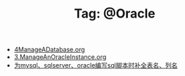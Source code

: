 # -*- coding:utf-8 -*-

#+TITLE: Tag: @Oracle

#+LANGUAGE:  zh
   + [[file:../oracle/4ManageADatabase.org][4ManageADatabase.org]]
   + [[file:../oracle/3ManageAnOracleInstance.org][3.ManageAnOracleInstance.org]]
   + [[file:../emacs/sqlparser.org][为mysql、sqlserver、oracle编写sql脚本时补全表名、列名]]
